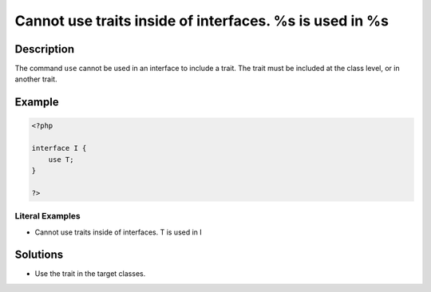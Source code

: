 .. _cannot-use-traits-inside-of-interfaces.-%s-is-used-in-%s:

Cannot use traits inside of interfaces. %s is used in %s
--------------------------------------------------------
 
.. meta::
	:description:
		Cannot use traits inside of interfaces. %s is used in %s: The command ``use`` cannot be used in an interface to include a trait.
	:og:image: https://php-errors.readthedocs.io/en/latest/_static/logo.png
	:og:type: article
	:og:title: Cannot use traits inside of interfaces. %s is used in %s
	:og:description: The command ``use`` cannot be used in an interface to include a trait
	:og:url: https://php-errors.readthedocs.io/en/latest/messages/cannot-use-traits-inside-of-interfaces.-%25s-is-used-in-%25s.html
	:og:locale: en
	:twitter:card: summary_large_image
	:twitter:site: @exakat
	:twitter:title: Cannot use traits inside of interfaces. %s is used in %s
	:twitter:description: Cannot use traits inside of interfaces. %s is used in %s: The command ``use`` cannot be used in an interface to include a trait
	:twitter:creator: @exakat
	:twitter:image:src: https://php-errors.readthedocs.io/en/latest/_static/logo.png

.. raw:: html

	<script type="application/ld+json">{"@context":"https:\/\/schema.org","@graph":[{"@type":"WebPage","@id":"https:\/\/php-errors.readthedocs.io\/en\/latest\/tips\/cannot-use-traits-inside-of-interfaces.-%s-is-used-in-%s.html","url":"https:\/\/php-errors.readthedocs.io\/en\/latest\/tips\/cannot-use-traits-inside-of-interfaces.-%s-is-used-in-%s.html","name":"Cannot use traits inside of interfaces. %s is used in %s","isPartOf":{"@id":"https:\/\/www.exakat.io\/"},"datePublished":"Mon, 15 Sep 2025 17:11:10 +0000","dateModified":"Mon, 15 Sep 2025 17:11:10 +0000","description":"The command ``use`` cannot be used in an interface to include a trait","inLanguage":"en-US","potentialAction":[{"@type":"ReadAction","target":["https:\/\/php-tips.readthedocs.io\/en\/latest\/tips\/cannot-use-traits-inside-of-interfaces.-%s-is-used-in-%s.html"]}]},{"@type":"WebSite","@id":"https:\/\/www.exakat.io\/","url":"https:\/\/www.exakat.io\/","name":"Exakat","description":"Smart PHP static analysis","inLanguage":"en-US"}]}</script>

Description
___________
 
The command ``use`` cannot be used in an interface to include a trait. The trait must be included at the class level, or in another trait.

Example
_______

.. code-block:: php

   <?php
   
   interface I {
       use T;
   }
   
   ?>


Literal Examples
****************
+ Cannot use traits inside of interfaces. T is used in I

Solutions
_________

+ Use the trait in the target classes.
